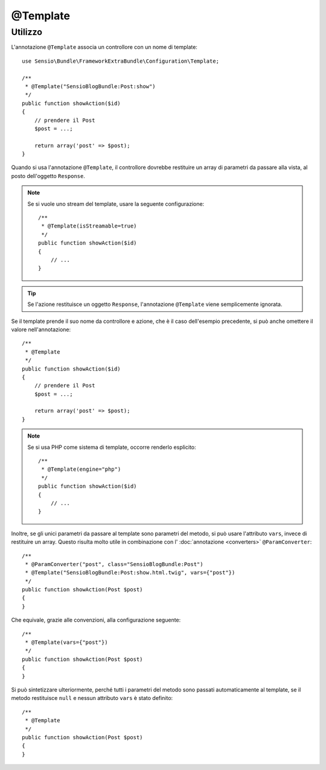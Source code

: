 @Template
=========

Utilizzo
--------

L'annotazione ``@Template`` associa un controllore con un nome di template::

    use Sensio\Bundle\FrameworkExtraBundle\Configuration\Template;

    /**
     * @Template("SensioBlogBundle:Post:show")
     */
    public function showAction($id)
    {
        // prendere il Post
        $post = ...;

        return array('post' => $post);
    }

Quando si usa l'annotazione ``@Template``, il controllore dovrebbe restituire un array
di parametri da passare alla vista, al posto dell'oggetto ``Response``.

.. note::

    Se si vuole uno stream del template, usare la seguente configurazione::

        /**
         * @Template(isStreamable=true)
         */
        public function showAction($id)
        {
            // ...
        }


.. tip::
   Se l'azione restituisce un oggetto ``Response``, l'annotazione ``@Template`` 
   viene semplicemente ignorata.

Se il template prende il suo nome da controllore e azione, che è il caso dell'esempio
precedente, si può anche omettere il valore nell'annotazione::

    /**
     * @Template
     */
    public function showAction($id)
    {
        // prendere il Post
        $post = ...;

        return array('post' => $post);
    }

.. note::

    Se si usa PHP come sistema di template, occorre renderlo
    esplicito::

        /**
         * @Template(engine="php")
         */
        public function showAction($id)
        {
            // ...
        }

Inoltre, se gli unici parametri da passare al template sono parametri del metodo, si
può usare l'attributo ``vars``, invece di restituire un array. Questo risulta molto utile
in combinazione con l' :doc:`annotazione <converters>`
``@ParamConverter``::

    /**
     * @ParamConverter("post", class="SensioBlogBundle:Post")
     * @Template("SensioBlogBundle:Post:show.html.twig", vars={"post"})
     */
    public function showAction(Post $post)
    {
    }

Che equivale, grazie alle convenzioni, alla configurazione seguente::

    /**
     * @Template(vars={"post"})
     */
    public function showAction(Post $post)
    {
    }

Si può sintetizzare ulteriormente, perché tutti i parametri del metodo sono passati
automaticamente al template, se il metodo restituisce ``null`` e nessun attributo ``vars``
è stato definito::

    /**
     * @Template
     */
    public function showAction(Post $post)
    {
    }

